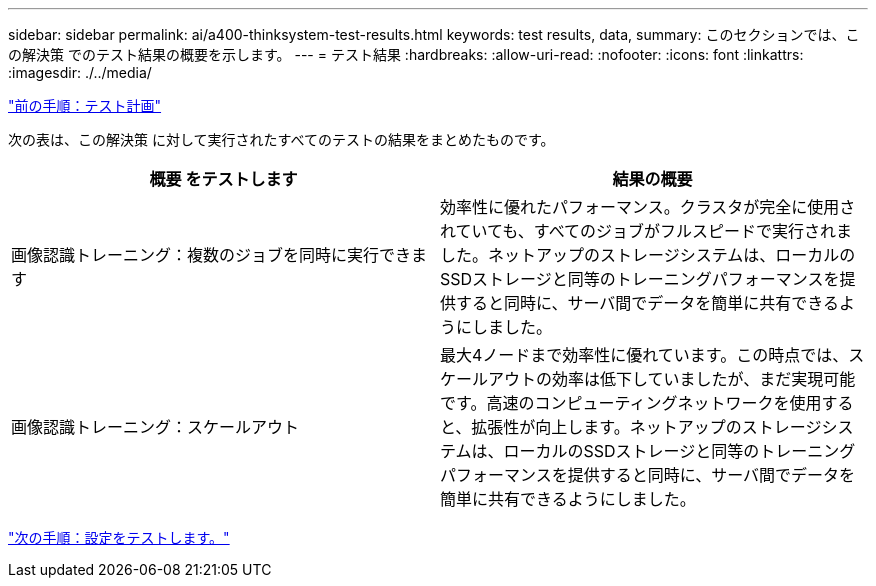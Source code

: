 ---
sidebar: sidebar 
permalink: ai/a400-thinksystem-test-results.html 
keywords: test results, data, 
summary: このセクションでは、この解決策 でのテスト結果の概要を示します。 
---
= テスト結果
:hardbreaks:
:allow-uri-read: 
:nofooter: 
:icons: font
:linkattrs: 
:imagesdir: ./../media/


link:a400-thinksystem-test-plan.html["前の手順：テスト計画"]

[role="lead"]
次の表は、この解決策 に対して実行されたすべてのテストの結果をまとめたものです。

|===
| 概要 をテストします | 結果の概要 


| 画像認識トレーニング：複数のジョブを同時に実行できます | 効率性に優れたパフォーマンス。クラスタが完全に使用されていても、すべてのジョブがフルスピードで実行されました。ネットアップのストレージシステムは、ローカルのSSDストレージと同等のトレーニングパフォーマンスを提供すると同時に、サーバ間でデータを簡単に共有できるようにしました。 


| 画像認識トレーニング：スケールアウト | 最大4ノードまで効率性に優れています。この時点では、スケールアウトの効率は低下していましたが、まだ実現可能です。高速のコンピューティングネットワークを使用すると、拡張性が向上します。ネットアップのストレージシステムは、ローカルのSSDストレージと同等のトレーニングパフォーマンスを提供すると同時に、サーバ間でデータを簡単に共有できるようにしました。 
|===
link:a400-thinksystem-test-configuration.html["次の手順：設定をテストします。"]
